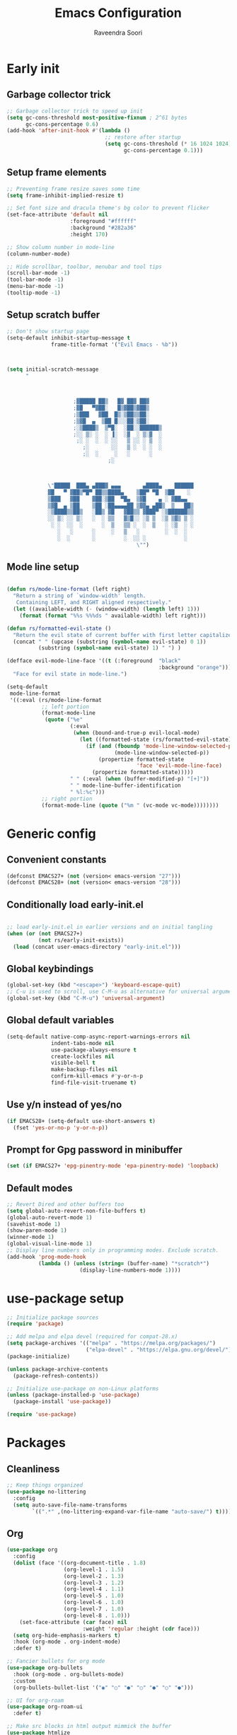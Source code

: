 #+TITLE: Emacs Configuration
#+AUTHOR: Raveendra Soori
#+CREATED: 7th April 2023

* Early init
** Garbage collector trick
#+begin_src emacs-lisp :tangle early-init.el
  ;; Garbage collector trick to speed up init
  (setq gc-cons-threshold most-positive-fixnum ; 2^61 bytes
        gc-cons-percentage 0.6)
  (add-hook 'after-init-hook #'(lambda ()
                                 ;; restore after startup
                                 (setq gc-cons-threshold (* 16 1024 1024)
                                       gc-cons-percentage 0.1)))
#+end_src

** Setup frame elements
#+begin_src emacs-lisp :tangle early-init.el
  ;; Preventing frame resize saves some time
  (setq frame-inhibit-implied-resize t)

  ;; Set font size and dracula theme's bg color to prevent flicker
  (set-face-attribute 'default nil
                      :foreground "#ffffff"
                      :background "#282a36"
                      :height 170)

  ;; Show column number in mode-line
  (column-number-mode)

  ;; Hide scrollbar, toolbar, menubar and tool tips
  (scroll-bar-mode -1)
  (tool-bar-mode -1)
  (menu-bar-mode -1)
  (tooltip-mode -1)
#+end_src

** Setup scratch buffer
#+begin_src emacs-lisp :tangle early-init.el
  ;; Don't show startup page
  (setq-default inhibit-startup-message t
                frame-title-format '("Evil Emacs - %b"))



  (setq initial-scratch-message
        "



                       ;▓█████ ██▒   █▓ ██▓ ██▓
                       ;▓█   ▀▓██░   █▒▓██▒▓██▒
                       ;▒███   ▓██  █▒░▒██▒▒██░
                       ;▒▓█  ▄  ▒██ █░░░██░▒██░
                       ;░▒████▒  ▒▀█░  ░██░░██████▒
                       ;░░ ▒░ ░  ░ ▐░  ░▓  ░ ▒░▓  ░
                        ;░ ░  ░  ░ ░░   ▒ ░░ ░ ▒  ░
                          ;░       ░░   ▒ ░  ░ ░  ░
                          ;░  ░     ░   ░      ░
                                  ;░



               \"█████  ███▄ ▄███▓ ▄▄▄       ▄████▄    ██████
               ▓█   ▀ ▓██▒▀█▀ ██▒▒████▄    ▒██▀ ▀█  ▒██    ░
               ▒███   ▓██    ▓██░▒██  ▀█▄  ▒▓█    ▄ ░ ▓██▄▄
               ▒▓█  ▄ ▒██    ▒██ ░██▄▄▄▄██ ▒▓▓▄ ▄██▒  ▒   ██▒
               ░▒████▒▒██▒   ░██▒ ▓█   ▓██▒▒ ▓███▀ ░▒██████▒▒
               ░░ ▒░ ░░ ▒░   ░  ░ ▒▒   ▓▒█░░ ░▒ ▒  ░▒ ▒▓▒ ▒ ░
                ░ ░  ░░  ░      ░  ▒   ▒▒ ░  ░  ▒   ░ ░▒  ░ ░
                  ░   ░      ░     ░   ▒   ░        ░  ░  ░
                  ░  ░       ░         ░  ░░ ░            ░
                                           \"")

#+end_src

** Mode line setup
#+begin_src emacs-lisp :tangle early-init.el

  (defun rs/mode-line-format (left right)
    "Return a string of `window-width' length.
     Containing LEFT, and RIGHT aligned respectively."
    (let ((available-width (- (window-width) (length left) 1)))
      (format (format "%%s %%%ds " available-width) left right)))

  (defun rs/formatted-evil-state ()
    "Return the evil state of current buffer with first letter capitalized."
    (concat " " (upcase (substring (symbol-name evil-state) 0 1))
            (substring (symbol-name evil-state) 1) " ") )

  (defface evil-mode-line-face '((t (:foreground  "black"
                                                  :background "orange")))
    "Face for evil state in mode-line.")

  (setq-default
   mode-line-format
   '((:eval (rs/mode-line-format
             ;; left portion
             (format-mode-line
              (quote ("%e"
                      (:eval
                       (when (bound-and-true-p evil-local-mode)
                         (let ((formatted-state (rs/formatted-evil-state)))
                           (if (and (fboundp 'mode-line-window-selected-p)
                                    (mode-line-window-selected-p))
                               (propertize formatted-state
                                           'face 'evil-mode-line-face)
                             (propertize formatted-state)))))
                      " " (:eval (when (buffer-modified-p) "[+]"))
                      " " mode-line-buffer-identification
                      " %l:%c")))
             ;; right portion
             (format-mode-line (quote ("%m " (vc-mode vc-mode))))))))
#+end_src

* Generic config
** Convenient constants
#+begin_src emacs-lisp
  (defconst EMACS27+ (not (version< emacs-version "27")))
  (defconst EMACS28+ (not (version< emacs-version "28")))
 #+end_src
 
** Conditionally load early-init.el
 #+begin_src emacs-lisp

  ;; load early-init.el in earlier versions and on initial tangling
  (when (or (not EMACS27+)
            (not rs/early-init-exists))
    (load (concat user-emacs-directory "early-init.el")))
 #+end_src

** Global keybindings
 #+begin_src emacs-lisp
   (global-set-key (kbd "<escape>") 'keyboard-escape-quit)
   ;; C-u is used to scroll, use C-M-u as alternative for universal argument
   (global-set-key (kbd "C-M-u") 'universal-argument)
#+end_src

** Global default variables
#+begin_src emacs-lisp
   (setq-default native-comp-async-report-warnings-errors nil
                 indent-tabs-mode nil
                 use-package-always-ensure t
                 create-lockfiles nil
                 visible-bell t
                 make-backup-files nil
                 confirm-kill-emacs #'y-or-n-p
                 find-file-visit-truename t)
#+end_src

** Use y/n instead of yes/no
#+begin_src emacs-lisp
   (if EMACS28+ (setq-default use-short-answers t)
     (fset 'yes-or-no-p 'y-or-n-p))
#+end_src

** Prompt for Gpg password in minibuffer
#+begin_src emacs-lisp
   (set (if EMACS27+ 'epg-pinentry-mode 'epa-pinentry-mode) 'loopback)
#+end_src

** Default modes
#+begin_src emacs-lisp
  ;; Revert Dired and other buffers too
  (setq global-auto-revert-non-file-buffers t)
  (global-auto-revert-mode 1)
  (savehist-mode 1)
  (show-paren-mode 1)
  (winner-mode 1)
  (global-visual-line-mode 1)
  ;; Display line numbers only in programming modes. Exclude scratch.
  (add-hook 'prog-mode-hook
            (lambda () (unless (string= (buffer-name) "*scratch*")
                         (display-line-numbers-mode 1))))
#+end_src

* use-package setup
#+begin_src emacs-lisp
  ;; Initialize package sources
  (require 'package)

  ;; Add melpa and elpa devel (required for compat-28.x)
  (setq package-archives '(("melpa" . "https://melpa.org/packages/")
                           ("elpa-devel" . "https://elpa.gnu.org/devel/")))
  (package-initialize)

  (unless package-archive-contents
    (package-refresh-contents))

  ;; Initialize use-package on non-Linux platforms
  (unless (package-installed-p 'use-package)
    (package-install 'use-package))

  (require 'use-package)

#+end_src

* Packages
** Cleanliness
#+begin_src emacs-lisp
  ;; Keep things organized
  (use-package no-littering
    :config
    (setq auto-save-file-name-transforms
          `((".*" ,(no-littering-expand-var-file-name "auto-save/") t))))
#+end_src

** Org
#+begin_src emacs-lisp
  (use-package org
    :config
    (dolist (face '((org-document-title . 1.8)
                    (org-level-1 . 1.5)
                    (org-level-2 . 1.3)
                    (org-level-3 . 1.2)
                    (org-level-4 . 1.1)
                    (org-level-5 . 1.0)
                    (org-level-6 . 1.0)
                    (org-level-7 . 1.0)
                    (org-level-8 . 1.0)))
      (set-face-attribute (car face) nil
                          :weight 'regular :height (cdr face)))
    (setq org-hide-emphasis-markers t)
    :hook (org-mode . org-indent-mode)
    :defer t)

  ;; Fancier bullets for org mode
  (use-package org-bullets
    :hook (org-mode . org-bullets-mode)
    :custom
    (org-bullets-bullet-list '("◉" "○" "●" "○" "●" "○" "●")))

  ;; UI for org-roam
  (use-package org-roam-ui
    :defer t)

  ;; Make src blocks in html output mimmick the buffer
  (use-package htmlize
    :defer t)

#+end_src

** Evil
#+begin_src emacs-lisp
  ;; Vim you shall
  (use-package evil
    :init
    (setq evil-want-integration t
          evil-want-keybinding nil
          evil-want-C-u-scroll t
          evil-symbol-word-search t)
    :config
    (evil-mode 1)
    (define-key evil-insert-state-map (kbd "C-g") 'evil-normal-state)
    (evil-global-set-key 'motion "j" 'evil-next-visual-line)
    (evil-global-set-key 'motion "k" 'evil-previous-visual-line)
    (evil-set-undo-system 'undo-redo)
    (evil-select-search-module 'evil-search-module 'evil-search)
    (evil-set-initial-state 'messages-buffer-mode 'normal)
    ;; Make <ctrl><space> leader in all modes
    (evil-set-leader nil (kbd "C-SPC"))
    ;; In addition, make <space> leader in normal and visual mode.
    (evil-set-leader '(normal visual) (kbd "SPC"))
    ;; Local leader is <leader> m
    (evil-set-leader nil (kbd "<leader> m") t)
    (evil-ex-define-cmd "bw[ipeout]" 'kill-this-buffer)
    (evil-ex-define-cmd "smile" 'zone))

  ;; Load leader key bindings
  (load-file rs/bindings-file)

  ;; Morreee Vim
  (use-package evil-collection
    :after evil
    :config
    ;; Fix <SPC> as leader in evil-collection
    (defun fix-leader-translations (_mode mode-keymaps &rest _rest)
      (evil-collection-translate-key 'normal mode-keymaps
        (kbd "SPC") (kbd "C-SPC")))
    (add-hook 'evil-collection-setup-hook #'fix-leader-translations)
    (evil-collection-init))

  ;; Snipe 'em
  (use-package evil-snipe
    :config (evil-snipe-mode 1))

  ;; Commenting
  (use-package evil-commentary
    :config (evil-commentary-mode 1))

  ;; Use gs to make jumps
  (use-package evil-easymotion
    :config (evilem-default-keybindings "gs"))

  (use-package evil-matchit
    :config (global-evil-matchit-mode 1))

  (use-package evil-goggles
    :ensure t
    :config
    (evil-goggles-mode))
#+end_src

** Completion
#+begin_src emacs-lisp
  ;; Completion system
  (use-package vertico
    :init (vertico-mode)
    :config
    (setq vertico-posframe-parameters
          '((left-fringe . 20)
            (right-fringe . 20)))
    (setq vertico-cycle t))

  ;; Display vertico in posframe
  (use-package vertico-posframe
    :config (vertico-posframe-mode 1))

  ;; Orderless completion style
  (use-package orderless
    :custom
    (completion-styles '(orderless basic))
    (completion-category-overrides '((file (styles basic partial-completion)))))

  ;; Commands that make use of completion
  (use-package consult
    :init
    (setq completion-in-region-function
          (lambda (&rest args)
            (apply (if vertico-mode
                       #'consult-completion-in-region
                     #'completion--in-region)
                   args)))
    :defer t)

  ;; Add annotations to minibuffer completion
  (use-package marginalia
    :bind
    (:map minibuffer-local-map
          ("M-A" . marginalia-cycle))
    :init
    (marginalia-mode))

#+end_src

** Code completion
#+begin_src emacs-lisp
  ;; Text completion framework
  (use-package company
    :hook (prog-mode . company-mode)
    :bind (:map company-active-map
                ("<return>" . nil)
                ("RET" . nil)
                ("<tab>" . company-complete-selection)))

  ;; LSP client
  (use-package eglot
    :hook ((python-mode c++-mode c-mode) . eglot-ensure)
    :config
    (setq eglot-autoshutdown t)
    (add-to-list 'eglot-server-programs '((c++-mode c-mode) "clangd"))
    (add-to-list 'eglot-server-programs '(python-mode . ("pyright-langserver" "--stdio"))))
#+end_src

** UI
#+begin_src emacs-lisp
  ;; Themes
  (use-package doom-themes
    :init (load-theme 'doom-dracula t))

  (use-package all-the-icons
    :defer t)

  ;; Show possible keys and bindings
  (use-package which-key
    :config (which-key-mode))

  ;; Frame wide text scaling
  (use-package default-text-scale
    :config (default-text-scale-mode 1))

  ;; Highlight cursor
  (use-package beacon
    :defer t)

  ;; Cat in the modeline
  (use-package nyan-mode
    :defer t)

#+end_src

** Git
#+begin_src emacs-lisp
  ;; Apparently the best git interface
  (use-package magit
    :config
    (define-key magit-mode-map (kbd "SPC") 'rs/send-leader)
    :bind ("C-x g" . magit-status))

  ;; Git gutter
  (use-package git-gutter
    :hook (prog-mode . git-gutter-mode)
    :config
    (setq git-gutter:update-interval 0.02))

  (use-package git-gutter-fringe
    :config
    (define-fringe-bitmap
      'git-gutter-fr:added [224] nil nil '(center repeated))
    (define-fringe-bitmap
      'git-gutter-fr:modified [224] nil nil '(center repeated))
    (define-fringe-bitmap
      'git-gutter-fr:deleted [128 192 224 240] nil nil 'bottom))

#+end_src

** Better help
#+begin_src emacs-lisp
  ;; Better help
  (use-package helpful
    :defer t
    :commands (helpful-callable helpful-variable helpful-command helpful-key)
    :bind
    ([remap describe-function] . helpful-callable)
    ([remap describe-command] . helpful-command)
    ([remap describe-variable] . helpful-variable)
    ([remap describe-key] . helpful-key))

#+end_src

** Terminal
#+begin_src emacs-lisp
  ;; The most loved terminal in Emacs
  (use-package vterm
    :if (eq system-type `gnu/linux)
    :defer t)

#+end_src

** Fuzzy finder
#+begin_src emacs-lisp
  ;; Fuzzy finder
  (use-package affe
    :init
    (setq affe-find-command (concat "rg"
                                    " --color=never"
                                    " --no-ignore"
                                    " --hidden"
                                    " --files"))
    (setq affe-grep-command (concat "rg"
                                    "--null"
                                    " --color=never"
                                    " --max-columns=1000"
                                    " --no-heading"
                                    " --line-number"
                                    " --no-ignore"
                                    " --hidden"
                                    " -v ^$"))
    :defer t)

  ;; Also include FZF
  (use-package fzf
    :defer t)

#+end_src

** PDF support
#+begin_src emacs-lisp
  (use-package pdf-tools
    :if (eq system-type `gnu/linux)
    :mode ("\\.pdf\\'" . pdf-view-mode)
    :defer t
    :config
    (pdf-tools-install)
    (setq-default pdf-view-display-size 'fit-page))

  ;; Custom functions

#+end_src

** Others
#+begin_src emacs-lisp
  ;; Profiler
  (use-package esup
    :defer t
    :pin melpa
    :config (setq esup-depth 0))

  ;; Async support
  (use-package async
    :defer t)

  ;; Show keyboard input
  (use-package command-log-mode
    :defer t
    :commands command-log-mode)

  ;; Handy command to restart
  (use-package restart-emacs
    :defer t)

  ;; Still editing vim config files?
  (use-package vimrc-mode
    :defer t)

#+end_src

* Leader bindings
The table below is used to generate the leader key bindings.

#+NAME: bindings-table
|-----+------------------------------------+------------------------|
| Key | Function                           | Description            |
|-----+------------------------------------+------------------------|
| ;   | execute-extended-command           | M-x                    |
| .   | find-file                          | Find file              |
| /   | evil-commentary-line               | Commentary             |
| :   | pp-eval-expression                 | Evaluate expression    |
| b   |                                    | Buffer/bookmark        |
| bb  | consult-buffer                     | Switch buffer/bookmark |
| bs  | bookmark-set                       | Set bookmark           |
| bm  | bookmark-bmenu-list                | List bookmark          |
| bw  | kill-this-buffer                   | Kill buffer            |
| bn  | evil-next-buffer                   | Next buffer            |
| bp  | evil-prev-buffer                   | Previous buffer        |
| bl  | evil-switch-to-windows-last-buffer | Last buffer            |
| g   |                                    | Git                    |
| gg  | magit-status                       | Magit status           |
| gj  | git-gutter:next-hunk               | Next git hunk          |
| gk  | git-gutter:previous-hunk           | Prev git hunk          |
| h   | rs/help                            | +Help                  |
| r   |                                    | Org-roam               |
| rf  | org-roam-node-find                 | Find node              |
| ri  | org-roam-node-insert               | Insert node            |
| rs  | org-roam-db-sync                   | DB sync                |
| rl  | org-roam-update-org-id-locations   | Update roam org id     |
| ru  | org-roam-ui-mode                   | Org roam ui            |
| w   |                                    | Window                 |
| wo  | delete-other-windows               | Only window            |
| wq  | evil-quit                          | Close window           |
| ww  | evil-window-next                   | Next window            |
| wW  | evil-window-prev                   | Previous window        |
| wh  | evil-window-left                   | Window left            |
| wj  | evil-window-down                   | Window down            |
| wk  | evil-window-up                     | Window up              |
| wl  | evil-window-right                  | Window right           |
| ws  | evil-window-split                  | Horizontal split       |
| wv  | evil-window-vsplit                 | Vertical split         |
| wu  | winner-undo                        | Winner undo            |
| wU  | winner-redo                        | Winner redo            |
|-----+------------------------------------+------------------------|

#+name: gen-bindings-src
#+begin_src emacs-lisp :tangle no :results value file :file bindings.el :var table=bindings-table
  (let ((evilmap "")
        (wkmap "")
        (wkadd "which-key-add-key-based-replacements"))
    (progn
      (cl-loop for row in (cdr table)
               for desc = (nth 2 row)
               for func = (nth 1 row)
               for keys = (car row)
               do (if (eq func "")
                      (setq wkmap
                            (concat wkmap
                                    (format "\n(%s \"SPC %s\" \"%s\")"
                                            wkadd keys desc)
                                    (format "\n(%s \"C-SPC %s\" \"%s\")"
                                            wkadd keys desc)))
                    (setq evilmap
                          (concat evilmap
                                  (format "\n(kbd \"<leader> %s\") '(\"%s\" . %s)"
                                          keys desc func)))))
      (concat (format "(evil-define-key nil 'global %s )\n" evilmap)
              wkmap)))
#+end_src

* Helper functions

#+begin_src emacs-lisp
  (defun rs/gen-input(KEYS)
    "Generates the input key sequence from kbd compatible string KEYS."
    (interactive)
    (setq  unread-command-events
           (nconc (listify-key-sequence (kbd KEYS)) unread-command-events)))

  (defun rs/help ()
    (interactive)
    (rs/gen-input "C-h"))

  (defun rs/send-leader ()
    (interactive)
    (rs/gen-input "C-SPC"))

#+end_src

* Zen UI

#+begin_src emacs-lisp

    ;; Hide modeline
    (use-package hide-mode-line
      :defer t)

    ;; Distraction free writing
    (use-package olivetti
      :defer t)

    (defun rs/zen--get-mode-state (mode)
      "Returns t if MODE is set to non-nil else returns -1"
      (if (boundp mode) (if (eq (eval mode) nil) -1 t) -1))

    (defun rs/toggle-zen (&optional arg)
      "Zen for intense focus"
      (interactive "P")
      (let ((arg (or arg 0)))
        ;; Check if we need to turn off zen
        (if (and (<= arg 0) (boundp 'rs/zen-restore-line-num))
            (progn
              (display-line-numbers-mode rs/zen-restore-line-num)
              (hide-mode-line-mode rs/zen-restore-mode-line)
              (olivetti-mode -1)
              (kill-local-variable 'rs/zen-restore-line-num)
              (kill-local-variable 'rs/zen-restore-mode-line))
          (if (and (not (boundp 'rs/zen-restore-line-num))
                   (not (boundp 'rs/zen-restore-mode-line))
                   (>= arg 0))
              (progn
                (make-local-variable 'rs/zen-restore-line-num)
                (setq rs/zen-restore-line-num
                      (rs/zen--get-mode-state 'display-line-numbers-mode))
                (make-local-variable 'rs/zen-restore-mode-line)
                (setq rs/zen-restore-mode-line
                      (rs/zen--get-mode-state 'hide-mode-line-mode))
                (display-line-numbers-mode 0)
                (hide-mode-line-mode t)
                (olivetti-mode t))))))
#+end_src

* In the end
** Center scratch
#+begin_src emacs-lisp
  (add-hook 'lisp-interaction-mode-hook (lambda () (when (string= (buffer-name) "*scratch*") (olivetti-mode 1))))
#+end_src

** Load custom settings

#+begin_src emacs-lisp

  (when (file-exists-p custom-file)
    (load-file custom-file))

#+end_src
